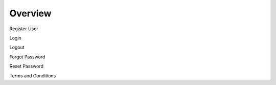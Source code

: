 Overview
========

Register User

Login

Logout

Forgot Password

Reset Password

Terms and Conditions

